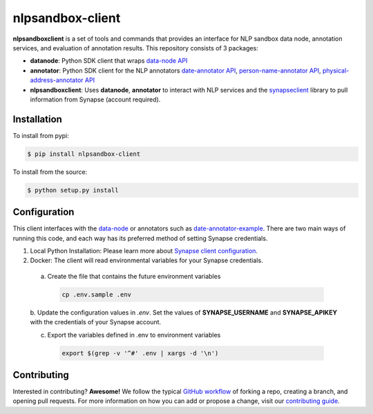 *****************
nlpsandbox-client
*****************

**nlpsandboxclient** is a set of tools and commands that provides an interface
for NLP sandbox data node, annotation services, and evaluation of annotation results.
This repository consists of 3 packages:

- **datanode**: Python SDK client that wraps `data-node API`_
- **annotator**: Python SDK client for the NLP annotators `date-annotator API`_, `person-name-annotator API`_, `physical-address-annotator API`_
- **nlpsandboxclient**: Uses **datanode**, **annotator** to interact with NLP services and the synapseclient_ library to pull information from Synapse (account required).

.. _Synapse: https://www.synapse.org/
.. _synapseclient: https://python-docs.synapse.org/build/html/index.html
.. _data-node API: https://nlpsandbox.github.io/nlpsandbox-schemas/data-node/latest/openapi.json
.. _date-annotator API: https://nlpsandbox.github.io/nlpsandbox-schemas/date-annotator/latest/openapi.json
.. _person-name-annotator API: https://nlpsandbox.github.io/nlpsandbox-schemas/person-name-annotator/latest/openapi.json
.. _physical-address-annotator API: https://nlpsandbox.github.io/nlpsandbox-schemas/physical-address-annotator/latest/openapi.json

Installation
============
To install from pypi:

.. code:: console

    $ pip install nlpsandbox-client

To install from the source:

.. code:: console

    $ python setup.py install

Configuration
=============
This client interfaces with the data-node_ or annotators such as date-annotator-example_.
There are two main ways of running this code, and each way has its preferred method
of setting Synapse credentials.

(1) Local Python Installation: Please learn more about `Synapse client configuration`_.
(2) Docker: The client will read environmental variables for your Synapse credentials.

   a. Create the file that contains the future environment variables

    .. code:: console

        cp .env.sample .env

   b. Update the configuration values in *.env*. Set the values of **SYNAPSE_USERNAME**
   and **SYNAPSE_APIKEY** with the credentials of your Synapse account.

   c. Export the variables defined in .env to environment variables

    .. code:: console

        export $(grep -v '^#' .env | xargs -d '\n')


.. _data-node: https://github.com/nlpsandbox/data-node
.. _date-annotator-example: https://github.com/nlpsandbox/date-annotator-example
.. _Synapse client configuration: https://docs.synapse.org/articles/client_configuration.html

Contributing
============
Interested in contributing? **Awesome!** We follow the typical `GitHub workflow`_
of forking a repo, creating a branch, and opening pull requests.  For more
information on how you can add or propose a change, visit our `contributing guide`_.

.. _Github workflow: https://guides.github.com/introduction/flow/
.. _contributing guide: https://github.com/nlpsandbox/nlpsandbox-client/blob/develop/CONTRIBUTING.md
